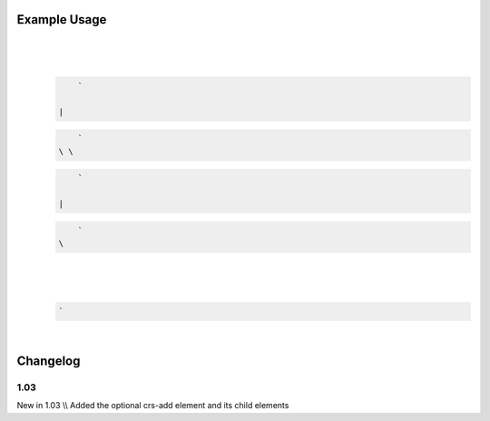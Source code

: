 
.. raw:: mediawiki

   {{for revision 1.03}}

Example Usage
^^^^^^^^^^^^^

| 

.. code-block:: xml

     
\ 
    | 

   .. code-block:: xml

        ` 

    | 

   .. code-block:: xml

        `   
    \ \ 

   .. code-block:: xml

        ` 

    | 

   .. code-block:: xml

        `     
    \ 
| 

.. code-block:: xml

       
\ 
    | 

   .. code-block:: xml

        `  

| 

.. code-block:: xml

     
\ 

Changelog
^^^^^^^^^

1.03
~~~~

New in 1.03 \\\\ Added the optional crs-add element and its child
elements
